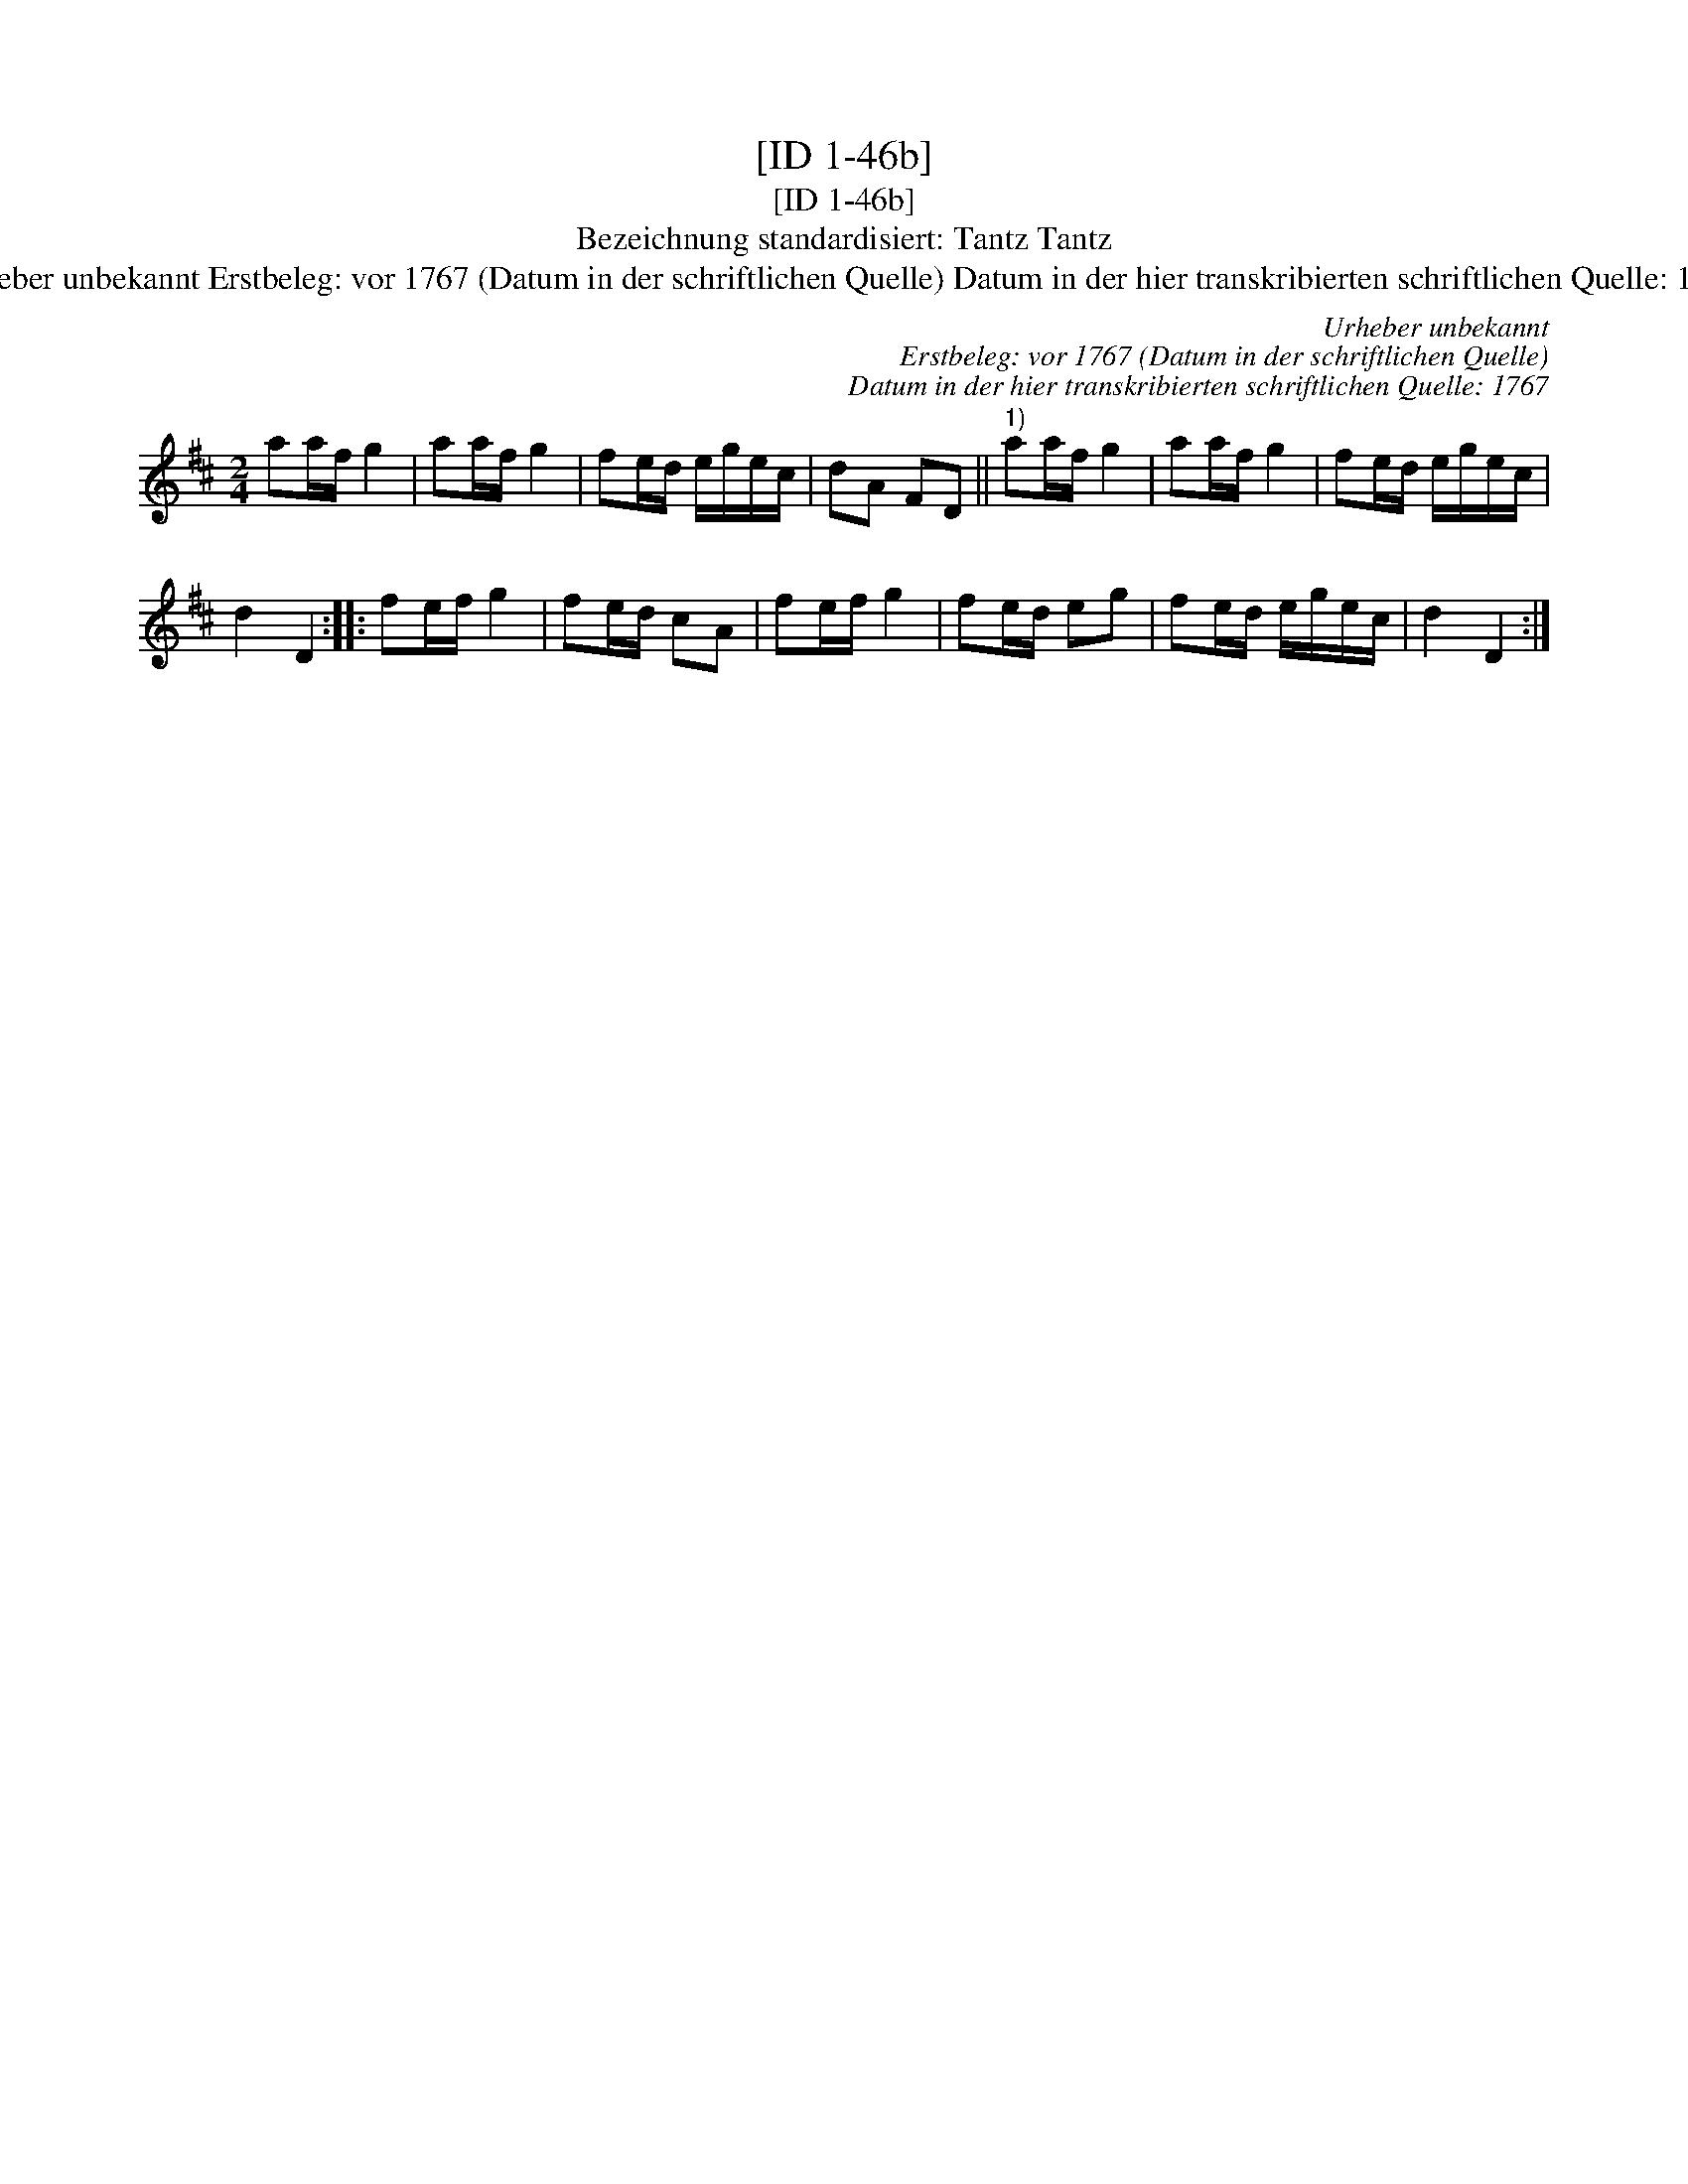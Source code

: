X:1
T:[ID 1-46b]
T:[ID 1-46b]
T:Bezeichnung standardisiert: Tantz Tantz
T:Urheber unbekannt Erstbeleg: vor 1767 (Datum in der schriftlichen Quelle) Datum in der hier transkribierten schriftlichen Quelle: 1767
C:Urheber unbekannt
C:Erstbeleg: vor 1767 (Datum in der schriftlichen Quelle)
C:Datum in der hier transkribierten schriftlichen Quelle: 1767
L:1/8
M:2/4
K:D
V:1 treble 
V:1
 aa/f/ g2 | aa/f/ g2 | fe/d/ e/g/e/c/ | dA FD ||"^1)" aa/f/ g2 | aa/f/ g2 | fe/d/ e/g/e/c/ | %7
 d2 D2 :: fe/f/ g2 | fe/d/ cA | fe/f/ g2 | fe/d/ eg | fe/d/ e/g/e/c/ | d2 D2 :| %14

